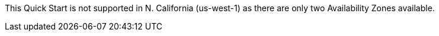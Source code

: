 This Quick Start is not supported in N. California (us-west-1) as there are only two Availability Zones available.
